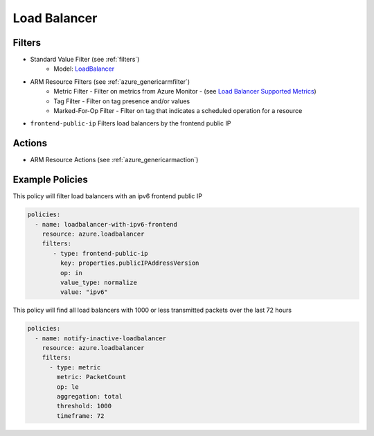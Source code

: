 .. _azure_loadbalancer:

Load Balancer
=============

Filters
-------
- Standard Value Filter (see :ref:`filters`)
      - Model: `LoadBalancer <https://docs.microsoft.com/en-us/python/api/azure.mgmt.network.v2017_11_01.models.loadbalancer?view=azure-python>`_
- ARM Resource Filters (see :ref:`azure_genericarmfilter`)
    - Metric Filter - Filter on metrics from Azure Monitor - (see `Load Balancer Supported Metrics <https://docs.microsoft.com/en-us/azure/monitoring-and-diagnostics/monitoring-supported-metrics#microsoftnetworkloadbalancers/>`_)
    - Tag Filter - Filter on tag presence and/or values
    - Marked-For-Op Filter - Filter on tag that indicates a scheduled operation for a resource
- ``frontend-public-ip``
  Filters load balancers by the frontend public IP

  .. c7n-schema:: azure.loadbalancer.filters.frontend-public-ip


Actions
-------
- ARM Resource Actions (see :ref:`azure_genericarmaction`)

Example Policies
----------------

This policy will filter load balancers with an ipv6 frontend public IP

.. code-block:: yaml

     policies:
       - name: loadbalancer-with-ipv6-frontend
         resource: azure.loadbalancer
         filters:
            - type: frontend-public-ip
              key: properties.publicIPAddressVersion
              op: in
              value_type: normalize
              value: "ipv6"

This policy will find all load balancers with 1000 or less transmitted packets over the last 72 hours

.. code-block:: yaml

    policies:
      - name: notify-inactive-loadbalancer
        resource: azure.loadbalancer
        filters:
          - type: metric
            metric: PacketCount
            op: le
            aggregation: total
            threshold: 1000
            timeframe: 72
